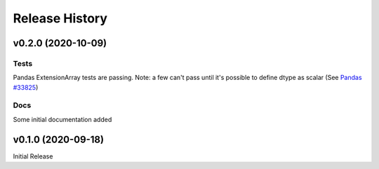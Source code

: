 ===============
Release History
===============

v0.2.0 (2020-10-09)
-------------------

Tests
^^^^^
Pandas ExtensionArray tests are passing.
Note: a few can't pass until it's possible to define dtype as scalar (See `Pandas #33825  <https://www.hall-lab.org>`_)

Docs
^^^^
Some initial documentation added

v0.1.0 (2020-09-18)
-------------------

Initial Release